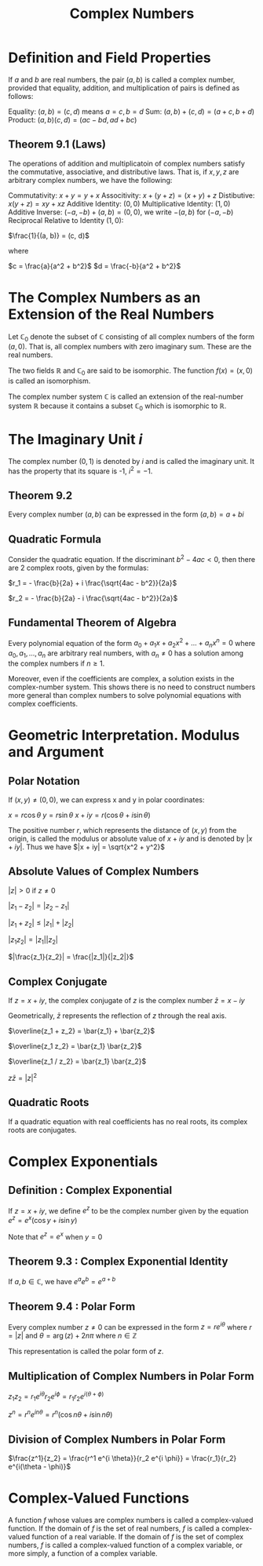 #+TITLE: Complex Numbers

* Definition and Field Properties

If $a$ and $b$ are real numbers, the pair $(a, b)$ is called a complex number, provided that equality, addition, and multiplication of pairs is defined as follows:

Equality: $(a,b) = (c, d)$ means $a = c, b = d$
Sum:      $(a, b) + (c, d) = (a + c, b + d)$
Product:  $(a, b)(c, d) = (ac - bd, ad + bc)$

** Theorem 9.1 (Laws)
 The operations of addition and multiplicatoin of complex numbers satisfy the commutative, associative, and distributive laws. That is, if $x, y, z$ are arbitrary complex numbers, we have the following:

 Commutativity:      $x + y = y + x$
 Associtivity:       $x + (y + z) = (x + y) + z$
 Distibutive:        $x(y + z) = xy + xz$
 Additive Identity:       $(0, 0)$
 Multiplicative Identity: $(1, 0)$
 Additive Inverse:        $(-a, -b) + (a, b) = (0, 0)$, we write $-(a, b)$ for $(-a, -b)$
 Reciprocal Relative to Identity $(1, 0)$:

 $\frac{1}{(a, b)} = (c, d)$

 where

 $c = \frac{a}{a^2 + b^2}$
 $d = \frac{-b}{a^2 + b^2}$

* The Complex Numbers as an Extension of the Real Numbers

Let $\mathbb{C}_0$ denote the subset of $\mathbb{C}$ consisting of all complex numbers of the form $(a, 0)$. That is, all complex numbers with zero imaginary sum. These are the real numbers.

The two fields $\mathbb{R}$ and $\mathbb{C}_0$ are said to be isomorphic. The function $f(x) = (x, 0)$ is called an isomorphism.

The complex number system $\mathbb{C}$ is called an extension of the real-number system $\mathbb{R}$ because it contains a subset $\mathbb{C}_0$ which is isomorphic to $\mathbb{R}$.

* The Imaginary Unit $i$

The complex number $(0, 1)$ is denoted by $i$ and is called the imaginary unit. It has the property that its square is -1, $i^2 = -1$.

** Theorem 9.2

Every complex number $(a, b)$ can be expressed in the form $(a, b) = a + bi$

** Quadratic Formula

Consider the quadratic equation. If the discriminant $b^2 - 4ac < 0$, then there are 2 complex roots, given by the formulas:

$r_1 = - \frac{b}{2a} + i \frac{\sqrt{4ac - b^2}}{2a}$

$r_2 = - \frac{b}{2a} - i \frac{\sqrt{4ac - b^2}}{2a}$

** Fundamental Theorem of Algebra

Every polynomial equation of the form $a_0 + a_1x + a_2x^2 + ... + a_nx^n = 0$ where $a_0, a_1, ..., a_n$ are arbitrary real numbers,
with $a_n \neq 0$ has a solution among the complex numbers if $n \geq 1$.

Moreover, even if the coefficients are complex, a solution exists in the complex-number system. This shows there is no need to construct
numbers more general than complex numbers to solve polynomial equations with complex coefficients.

* Geometric Interpretation. Modulus and Argument

** Polar Notation

If $(x, y) \neq (0, 0)$, we can express x and y in polar coordinates:

$x = r \cos \theta$
$y = r \sin \theta$
$x + iy = r(\cos \theta + i \sin \theta)$

The positive number $r$, which represents the distance of $(x, y)$ from the origin, is called the modulus or absolute value of $x + iy$ and is denoted by $|x + iy|$.
Thus we have $|x + iy| = \sqrt{x^2 + y^2}$

** Absolute Values of Complex Numbers

$|z| > 0$ if $z \neq 0$

$|z_1 - z_2| = |z_2 - z_1|$

$|z_1 + z_2| \leq |z_1| + |z_2|$

$|z_1 z_2| = |z_1||z_2|$

$|\frac{z_1}{z_2}| = \frac{|z_1|}{|z_2|}$

** Complex Conjugate

If $z = x + iy$, the complex conjugate of $z$ is the complex number $\bar{z} = x - iy$

Geometrically, $\bar{z}$ represents the reflection of $z$ through the real axis.

$\overline{z_1 + z_2} = \bar{z_1} + \bar{z_2}$

$\overline{z_1 z_2} = \bar{z_1} \bar{z_2}$

$\overline{z_1 / z_2} = \bar{z_1} \bar{z_2}$

$z \bar{z} = |z|^2$

** Quadratic Roots

If a quadratic equation with real coefficients has no real roots, its complex roots are conjugates.

* Complex Exponentials

** Definition : Complex Exponential

If $z = x + iy$, we define $e^z$ to be the complex number given by the equation $e^z = e^x(\cos y + i \sin y)$

Note that $e^z = e^x$ when $y = 0$

** Theorem 9.3 : Complex Exponential Identity

If $a, b \in \mathbb{C}$, we have $e^a e^b = e^{a + b}$

** Theorem 9.4 : Polar Form

Every complex number $z \neq 0$ can be expressed in the form $z = re^{i \theta}$
where $r = |z|$ and $\theta = \arg (z) + 2n\pi$ where $n \in \mathbb{Z}$

This representation is called the polar form of $z$.

** Multiplication of Complex Numbers in Polar Form

$z_1 z_2 = r_1 e^{i\theta} r_2 e^{i\phi} = r_1 r_2 e^{i (\theta + \phi)}$

$z^n = r^n e^{in\theta} = r^n (\cos n \theta + i \sin n \theta)$

** Division of Complex Numbers in Polar Form

$\frac{z^1}{z_2} = \frac{r^1 e^{i \theta}}{r_2 e^{i \phi}} = \frac{r_1}{r_2} e^{i(\theta - \phi)}$

* Complex-Valued Functions

A function $f$ whose values are complex numbers is called a complex-valued function. If the domain of $f$ is the set of real numbers, $f$ is called a complex-valued function of a real variable. If the domain of $f$ is the set of complex numbers, $f$ is called a complex-valued function of a complex variable, or more simply, a function of a complex variable.
